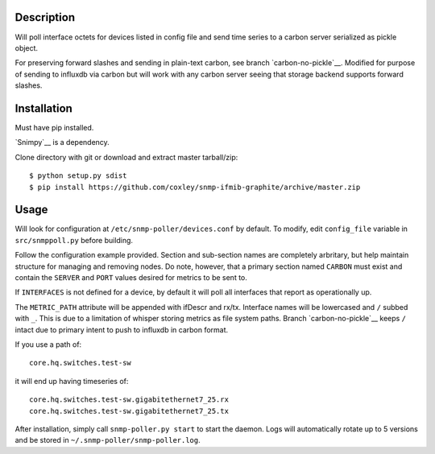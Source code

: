 
Description
===========

Will poll interface octets for devices listed in config file and send
time series to a carbon server serialized as pickle object.

For preserving forward slashes and sending in plain-text carbon, see branch
`carbon-no-pickle`__. Modified for purpose of sending to influxdb via carbon
but will work with any carbon server seeing that storage backend supports 
forward slashes.

__ https://github.com/coxley/snmp-ifmib-graphite/tree/carbon-no-pickle

Installation
============

Must have pip installed.

`Snimpy`__ is a dependency.

__ https://github.com/vincentbernat/snimpy

Clone directory with git or download and extract master tarball/zip::

    $ python setup.py sdist
    $ pip install https://github.com/coxley/snmp-ifmib-graphite/archive/master.zip


Usage
=====

Will look for configuration at ``/etc/snmp-poller/devices.conf`` by default.
To modify, edit ``config_file`` variable in ``src/snmppoll.py`` before
building.

Follow the configuration example provided. Section and sub-section names 
are completely arbritary, but help maintain structure for managing and 
removing nodes. Do note, however, that a primary section named ``CARBON`` must 
exist and contain the ``SERVER`` and ``PORT`` values desired for metrics to
be sent to.

If ``INTERFACES`` is not defined for a device, by default it will poll all 
interfaces that report as operationally up.

The ``METRIC_PATH`` attribute will be appended with ifDescr and rx/tx.
Interface names will be lowercased and ``/`` subbed with ``_``. This is due to 
a limitation of whisper storing metrics as file system paths. Branch 
`carbon-no-pickle`__ keeps ``/`` intact due to primary intent to push to
influxdb in carbon format.

If you use a path of::
    
    core.hq.switches.test-sw

it will end up having timeseries of::

    core.hq.switches.test-sw.gigabitethernet7_25.rx
    core.hq.switches.test-sw.gigabitethernet7_25.tx



After installation, simply call ``snmp-poller.py start`` to start the daemon.
Logs will automatically rotate up to 5 versions and be stored in 
``~/.snmp-poller/snmp-poller.log``.


